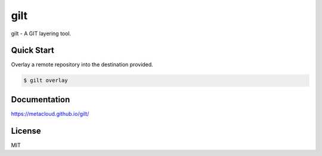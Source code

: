 ****
gilt
****

gilt - A GIT layering tool.

Quick Start
===========

Overlay a remote repository into the destination provided.

.. code-block:: bash

  $ gilt overlay

Documentation
=============

https://metacloud.github.io/gilt/

License
=======

MIT
